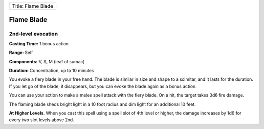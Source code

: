 +----------------------+
| Title: Flame Blade   |
+----------------------+

Flame Blade
-----------

2nd-level evocation
^^^^^^^^^^^^^^^^^^^

**Casting Time:** 1 bonus action

**Range:** Self

**Components:** V, S, M (leaf of sumac)

**Duration:** Concentration, up to 10 minutes

You evoke a fiery blade in your free hand. The blade is similar in size
and shape to a scimitar, and it lasts for the duration. If you let go of
the blade, it disappears, but you can evoke the blade again as a bonus
action.

You can use your action to make a melee spell attack with the fiery
blade. On a hit, the target takes 3d6 fire damage.

The flaming blade sheds bright light in a 10 foot radius and dim light
for an additional 10 feet.

**At Higher Levels.** When you cast this spell using a spell slot of 4th
level or higher, the damage increases by 1d6 for every two slot levels
above 2nd.
